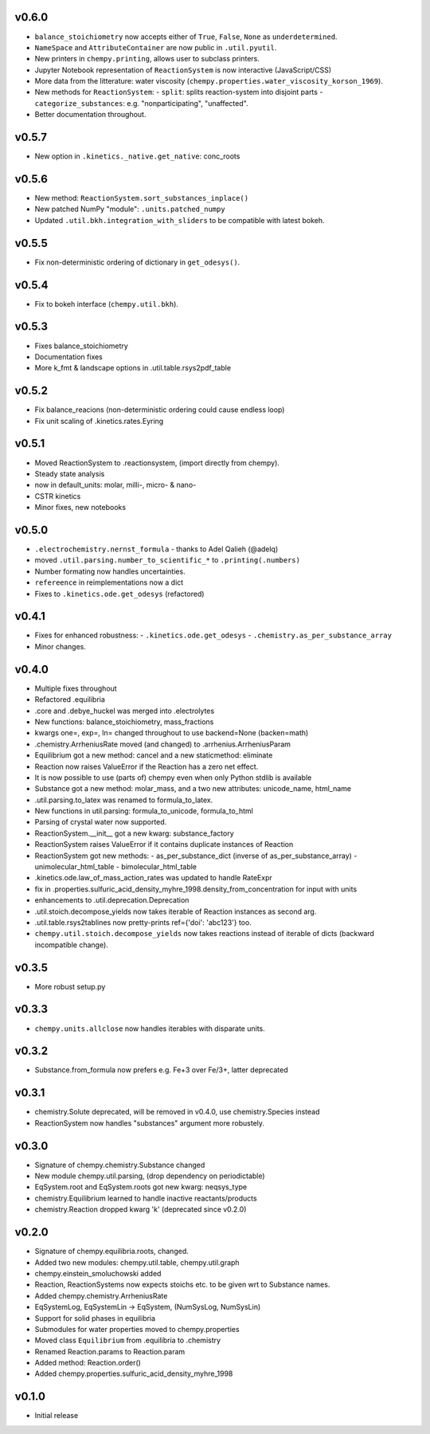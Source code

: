 v0.6.0
======
- ``balance_stoichiometry`` now accepts either of ``True``, ``False``, ``None`` as ``underdetermined``.
- ``NameSpace`` and ``AttributeContainer`` are now public in ``.util.pyutil``.
- New printers in ``chempy.printing``, allows user to subclass printers.
- Jupyter Notebook representation of ``ReactionSystem`` is now interactive (JavaScript/CSS)
- More data from the litterature: water viscosity (``chempy.properties.water_viscosity_korson_1969``).
- New methods for ``ReactionSystem``:
  - ``split``: splits reaction-system into disjoint parts
  - ``categorize_substances``: e.g. "nonparticipating", "unaffected".
- Better documentation throughout.

v0.5.7
======
- New option in ``.kinetics._native.get_native``: conc_roots

v0.5.6
======
- New method: ``ReactionSystem.sort_substances_inplace()``
- New patched NumPy "module": ``.units.patched_numpy``
- Updated ``.util.bkh.integration_with_sliders`` to be compatible with
  latest bokeh.

v0.5.5
======
- Fix non-deterministic ordering of dictionary in ``get_odesys()``.

v0.5.4
======
- Fix to bokeh interface (``chempy.util.bkh``).

v0.5.3
======
- Fixes balance_stoichiometry
- Documentation fixes
- More k_fmt & landscape options in .util.table.rsys2pdf_table

v0.5.2
======
- Fix balance_reacions (non-deterministic ordering could cause endless loop)
- Fix unit scaling of .kinetics.rates.Eyring

v0.5.1
======
- Moved ReactionSystem to .reactionsystem, (import directly from chempy).
- Steady state analysis
- now in default_units: molar, milli-, micro- & nano-
- CSTR kinetics
- Minor fixes, new notebooks

v0.5.0
======
- ``.electrochemistry.nernst_formula`` - thanks to Adel Qalieh (@adelq)
- moved ``.util.parsing.number_to_scientific_*`` to ``.printing(.numbers)``
- Number formating now handles uncertainties.
- ``refereence`` in reimplementations now a dict
- Fixes to ``.kinetics.ode.get_odesys`` (refactored)

v0.4.1
======
- Fixes for enhanced robustness:
  - ``.kinetics.ode.get_odesys``
  - ``.chemistry.as_per_substance_array``
- Minor changes.

v0.4.0
======
- Multiple fixes throughout
- Refactored .equilibria
- .core and .debye_huckel was merged into .electrolytes
- New functions: balance_stoichiometry, mass_fractions
- kwargs one=, exp=, ln= changed throughout to use backend=None (backen=math)
- .chemistry.ArrheniusRate moved (and changed) to .arrhenius.ArrheniusParam
- Equilibrium got a new method: cancel and a new staticmethod: eliminate
- Reaction now raises ValueError if the Reaction has a zero net effect.
- It is now possible to use (parts of) chempy even when only Python stdlib is available
- Substance got a new method: molar_mass, and a two new attributes: unicode_name, html_name
- .util.parsing.to_latex was renamed to formula_to_latex.
- New functions in util.parsing: formula_to_unicode, formula_to_html
- Parsing of crystal water now supported.
- ReactionSystem.__init__ got a new kwarg: substance_factory
- ReactionSystem raises ValueError if it contains duplicate instances of Reaction
- ReactionSystem got new methods:
  - as_per_substance_dict (inverse of as_per_substance_array)
  - unimolecular_html_table
  - bimolecular_html_table
- .kinetics.ode.law_of_mass_action_rates was updated to handle RateExpr
- fix in .properties.sulfuric_acid_density_myhre_1998.density_from_concentration for input with units
- enhancements to .util.deprecation.Deprecation
- .util.stoich.decompose_yields now takes iterable of Reaction instances as second arg.
- .util.table.rsys2tablines now pretty-prints ref={'doi': 'abc123'} too.
- ``chempy.util.stoich.decompose_yields`` now takes reactions instead of
  iterable of dicts (backward incompatible change).

v0.3.5
======
- More robust setup.py

v0.3.3
======
- ``chempy.units.allclose`` now handles iterables with disparate units.

v0.3.2
======
- Substance.from_formula now prefers e.g. Fe+3 over Fe/3+, latter deprecated

v0.3.1
======
- chemistry.Solute deprecated, will be removed in v0.4.0, use chemistry.Species instead
- ReactionSystem now handles "substances" argument more robustely.

v0.3.0
======
- Signature of chempy.chemistry.Substance changed
- New module chempy.util.parsing, (drop dependency on periodictable)
- EqSystem.root and EqSystem.roots got new kwarg: neqsys_type
- chemistry.Equilibrium learned to handle inactive reactants/products
- chemistry.Reaction dropped kwarg 'k' (deprecated since v0.2.0)

v0.2.0
======
- Signature of chempy.equilibria.roots, changed.
- Added two new modules: chempy.util.table, chempy.util.graph
- chempy.einstein_smoluchowski added
- Reaction, ReactionSystems now expects stoichs etc. to be given wrt to Substance names.
- Added chempy.chemistry.ArrheniusRate
- EqSystemLog, EqSystemLin -> EqSystem, (NumSysLog, NumSysLin)
- Support for solid phases in equilibria
- Submodules for water properties moved to chempy.properties
- Moved class ``Equilibrium`` from .equilibria to .chemistry
- Renamed Reaction.params to Reaction.param
- Added method: Reaction.order()
- Added chempy.properties.sulfuric_acid_density_myhre_1998

v0.1.0
======
- Initial release
